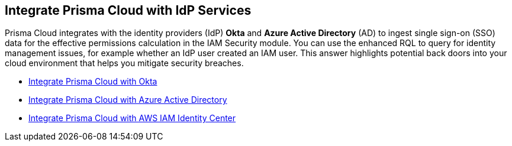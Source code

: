 [#id1a4255a9-423f-462b-a03a-3d429f6f7ef5]
== Integrate Prisma Cloud with IdP Services

Prisma Cloud integrates with the identity providers (IdP) *Okta* and *Azure Active Directory* (AD) to ingest single sign-on (SSO) data for the effective permissions calculation in the IAM Security module. You can use the enhanced RQL to query for identity management issues, for example whether an IdP user created an IAM user. This answer highlights potential back doors into your cloud environment that helps you mitigate security breaches.

* xref:integrate-prisma-cloud-with-okta.adoc[Integrate Prisma Cloud with Okta]

* xref:../../connect/connect-cloud-accounts/onboard-your-azure-account/connect-azure-active-directory.adoc[Integrate Prisma Cloud with Azure Active Directory]

* xref:integrate-prisma-cloud-with-aws-id-center.adoc[Integrate Prisma Cloud with AWS IAM Identity Center]






